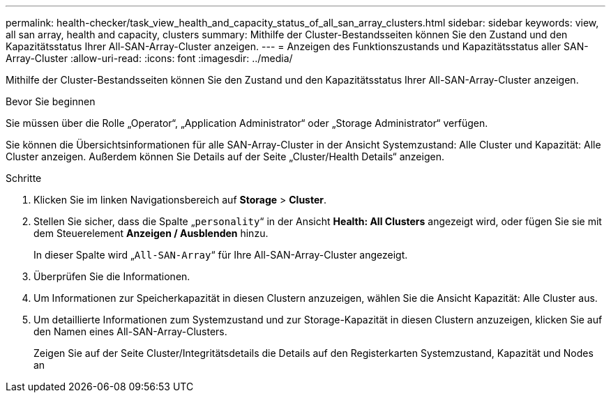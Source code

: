 ---
permalink: health-checker/task_view_health_and_capacity_status_of_all_san_array_clusters.html 
sidebar: sidebar 
keywords: view, all san array, health and capacity, clusters 
summary: Mithilfe der Cluster-Bestandsseiten können Sie den Zustand und den Kapazitätsstatus Ihrer All-SAN-Array-Cluster anzeigen. 
---
= Anzeigen des Funktionszustands und Kapazitätsstatus aller SAN-Array-Cluster
:allow-uri-read: 
:icons: font
:imagesdir: ../media/


[role="lead"]
Mithilfe der Cluster-Bestandsseiten können Sie den Zustand und den Kapazitätsstatus Ihrer All-SAN-Array-Cluster anzeigen.

.Bevor Sie beginnen
Sie müssen über die Rolle „Operator“, „Application Administrator“ oder „Storage Administrator“ verfügen.

Sie können die Übersichtsinformationen für alle SAN-Array-Cluster in der Ansicht Systemzustand: Alle Cluster und Kapazität: Alle Cluster anzeigen. Außerdem können Sie Details auf der Seite „Cluster/Health Details“ anzeigen.

.Schritte
. Klicken Sie im linken Navigationsbereich auf *Storage* > *Cluster*.
. Stellen Sie sicher, dass die Spalte „`personality`“ in der Ansicht *Health: All Clusters* angezeigt wird, oder fügen Sie sie mit dem Steuerelement *Anzeigen / Ausblenden* hinzu.
+
In dieser Spalte wird „`All-SAN-Array`“ für Ihre All-SAN-Array-Cluster angezeigt.

. Überprüfen Sie die Informationen.
. Um Informationen zur Speicherkapazität in diesen Clustern anzuzeigen, wählen Sie die Ansicht Kapazität: Alle Cluster aus.
. Um detaillierte Informationen zum Systemzustand und zur Storage-Kapazität in diesen Clustern anzuzeigen, klicken Sie auf den Namen eines All-SAN-Array-Clusters.
+
Zeigen Sie auf der Seite Cluster/Integritätsdetails die Details auf den Registerkarten Systemzustand, Kapazität und Nodes an


